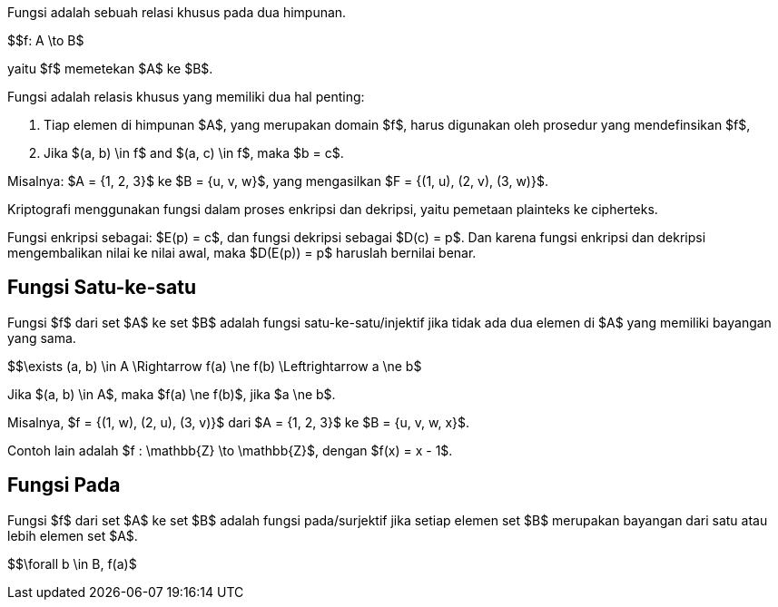 :page-title     : Fungsi dalam Kriptografi
:page-signed-by : Deo Valiandro. M <valiandrod@gmail.com>
:page-layout    : default
:page-category  : Kriptografi

Fungsi adalah sebuah relasi khusus pada dua himpunan.

$$f: A \to B$

yaitu $f$ memetekan $A$ ke $B$.

Fungsi adalah relasis khusus yang memiliki dua hal penting:

. Tiap elemen di himpunan $A$, yang merupakan domain $f$, harus
digunakan oleh prosedur yang mendefinsikan $f$,
. Jika $(a, b) \in f$ and $(a, c) \in f$, maka $b = c$.

Misalnya: $A = {1, 2, 3}$ ke $B = {u, v, w}$, yang mengasilkan
$F = {(1, u), (2, v), (3, w)}$.

Kriptografi menggunakan fungsi dalam proses enkripsi dan dekripsi, yaitu
pemetaan plainteks ke cipherteks.

Fungsi enkripsi sebagai: $E(p) = c$, dan fungsi dekripsi sebagai
$D(c) = p$. Dan karena fungsi enkripsi dan dekripsi mengembalikan nilai ke
nilai awal, maka $D(E(p)) = p$ haruslah bernilai benar.

== Fungsi Satu-ke-satu

Fungsi $f$ dari set $A$ ke set $B$ adalah fungsi
satu-ke-satu/injektif jika tidak ada dua elemen di $A$ yang memiliki
bayangan yang sama.

$$\exists (a, b) \in A \Rightarrow f(a) \ne f(b) \Leftrightarrow a \ne b$

Jika $(a, b) \in A$, maka $f(a) \ne f(b)$, jika $a \ne b$.

Misalnya, $f = {(1, w), (2, u), (3, v)}$ dari $A = {1, 2, 3}$ ke
$B = {u, v, w, x}$.

Contoh lain adalah $f : \mathbb{Z} \to \mathbb{Z}$, dengan
$f(x) = x - 1$.

== Fungsi Pada

Fungsi $f$ dari set $A$ ke set $B$ adalah fungsi pada/surjektif
jika setiap elemen set $B$ merupakan bayangan dari satu atau lebih elemen
set $A$.

$$\forall b \in B, f(a)$
